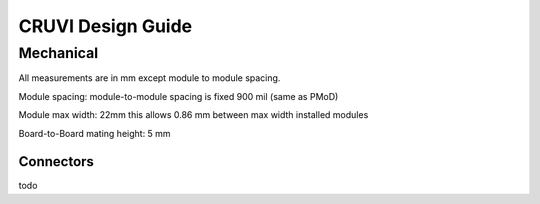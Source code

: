 ******************
CRUVI Design Guide
******************


Mechanical
==========
All measurements are in mm except module to module spacing.

Module spacing: module-to-module spacing is fixed 900 mil (same as PMoD)

Module max width: 22mm this allows 0.86 mm between max width installed modules

Board-to-Board mating height: 5 mm

  
Connectors
""""""""""
todo






